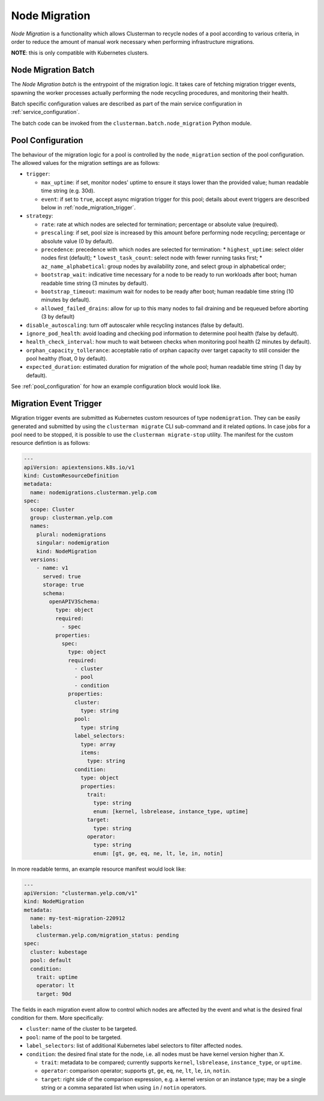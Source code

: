 Node Migration
==============

*Node Migration* is a functionality which allows Clusterman to recycle nodes of a pool
according to various criteria, in order to reduce the amount of manual work necessary
when performing infrastructure migrations.

**NOTE**: this is only compatible with Kubernetes clusters.


Node Migration Batch
--------------------

The *Node Migration batch* is the entrypoint of the migration logic. It takes care of fetching migration trigger
events, spawning the worker processes actually performing the node recycling procedures, and monitoring their health.

Batch specific configuration values are described as part of the main service configuration in :ref:`service_configuration`.

The batch code can be invoked from the ``clusterman.batch.node_migration`` Python module.


.. _node_migration_configuration:

Pool Configuration
------------------

The behaviour of the migration logic for a pool is controlled by the ``node_migration`` section of the pool configuration.
The allowed values for the migration settings are as follows:

* ``trigger``:

  * ``max_uptime``: if set, monitor nodes' uptime to ensure it stays lower than the provided value; human readable time string (e.g. 30d).
  * ``event``: if set to ``true``, accept async migration trigger for this pool; details about event triggers are described below in :ref:`node_migration_trigger`.

* ``strategy``:

  * ``rate``: rate at which nodes are selected for termination; percentage or absolute value (required).
  * ``prescaling``: if set, pool size is increased by this amount before performing node recycling; percentage or absolute value (0 by default).
  * ``precedence``: precedence with which nodes are selected for termination:
    * ``highest_uptime``: select older nodes first (default);
    * ``lowest_task_count``: select node with fewer running tasks first;
    * ``az_name_alphabetical``: group nodes by availability zone, and select group in alphabetical order;
  * ``bootstrap_wait``: indicative time necessary for a node to be ready to run workloads after boot; human readable time string (3 minutes by default).
  * ``bootstrap_timeout``: maximum wait for nodes to be ready after boot; human readable time string (10 minutes by default).
  * ``allowed_failed_drains``: allow for up to this many nodes to fail draining and be requeued before aborting (3 by default)

* ``disable_autoscaling``: turn off autoscaler while recycling instances (false by default).

* ``ignore_pod_health``: avoid loading and checking pod information to determine pool health (false by default).

* ``health_check_interval``: how much to wait between checks when monitoring pool health (2 minutes by default).

* ``orphan_capacity_tollerance``: acceptable ratio of orphan capacity over target capacity to still consider the pool healthy (float, 0 by default).

* ``expected_duration``: estimated duration for migration of the whole pool; human readable time string (1 day by default).

See :ref:`pool_configuration` for how an example configuration block would look like.


.. _node_migration_trigger:

Migration Event Trigger
-----------------------

Migration trigger events are submitted as Kubernetes custom resources of type ``nodemigration``.
They can be easily generated and submitted by using the ``clusterman migrate`` CLI sub-command and it related options.
In case jobs for a pool need to be stopped, it is possible to use the ``clusterman migrate-stop`` utility.
The manifest for the custom resource defintion is as follows:


.. code-block:: yaml

    ---
    apiVersion: apiextensions.k8s.io/v1
    kind: CustomResourceDefinition
    metadata:
      name: nodemigrations.clusterman.yelp.com
    spec:
      scope: Cluster
      group: clusterman.yelp.com
      names:
        plural: nodemigrations
        singular: nodemigration
        kind: NodeMigration
      versions:
        - name: v1
          served: true
          storage: true
          schema:
            openAPIV3Schema:
              type: object
              required:
                - spec
              properties:
                spec:
                  type: object
                  required:
                    - cluster
                    - pool
                    - condition
                  properties:
                    cluster:
                      type: string
                    pool:
                      type: string
                    label_selectors:
                      type: array
                      items:
                        type: string
                    condition:
                      type: object
                      properties:
                        trait:
                          type: string
                          enum: [kernel, lsbrelease, instance_type, uptime]
                        target:
                          type: string
                        operator:
                          type: string
                          enum: [gt, ge, eq, ne, lt, le, in, notin]


In more readable terms, an example resource manifest would look like:

.. code-block:: yaml

    ---
    apiVersion: "clusterman.yelp.com/v1"
    kind: NodeMigration
    metadata:
      name: my-test-migration-220912
      labels:
        clusterman.yelp.com/migration_status: pending
    spec:
      cluster: kubestage
      pool: default
      condition:
        trait: uptime
        operator: lt
        target: 90d


The fields in each migration event allow to control which nodes are affected by the event
and what is the desired final condition for them. More specifically:

* ``cluster``: name of the cluster to be targeted.
* ``pool``: name of the pool to be targeted.
* ``label_selectors``: list of additional Kubernetes label selectors to filter affected nodes.
* ``condition``: the desired final state for the node, i.e. all nodes must be have kernel version higher than X.

  * ``trait``: metadata to be compared; currently supports ``kernel``, ``lsbrelease``, ``instance_type``, or ``uptime``.
  * ``operator``: comparison operator; supports ``gt``, ``ge``, ``eq``, ``ne``, ``lt``, ``le``, ``in``, ``notin``.
  * ``target``: right side of the comparison expression, e.g. a kernel version or an instance type;
    may be a single string or a comma separated list when using ``in`` / ``notin`` operators.
